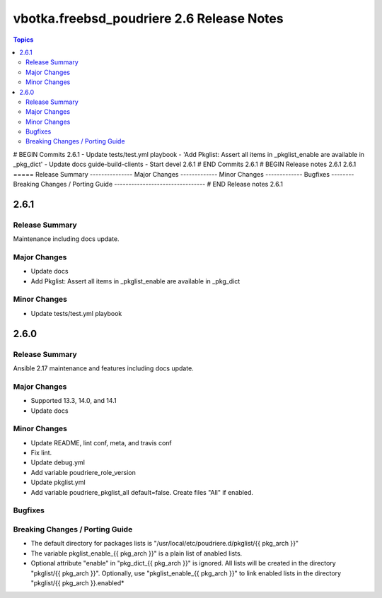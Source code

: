 ==========================================
vbotka.freebsd_poudriere 2.6 Release Notes
==========================================

.. contents:: Topics
# BEGIN Commits 2.6.1
- Update tests/test.yml playbook
- 'Add Pkglist: Assert all items in _pkglist_enable are available in _pkg_dict'
- Update docs guide-build-clients
- Start devel 2.6.1
# END Commits 2.6.1
# BEGIN Release notes 2.6.1
2.6.1
=====
Release Summary
---------------
Major Changes
-------------
Minor Changes
-------------
Bugfixes
--------
Breaking Changes / Porting Guide
--------------------------------
# END Release notes 2.6.1


2.6.1
=====

Release Summary
---------------
Maintenance including docs update.

Major Changes
-------------
* Update docs
* Add Pkglist: Assert all items in _pkglist_enable are available in _pkg_dict

Minor Changes
-------------
* Update tests/test.yml playbook


2.6.0
=====

Release Summary
---------------
Ansible 2.17 maintenance and features including docs update.

Major Changes
-------------
* Supported 13.3, 14.0, and 14.1
* Update docs

Minor Changes
-------------
* Update README, lint conf, meta, and travis conf
* Fix lint.
* Update debug.yml
* Add variable poudriere_role_version
* Update pkglist.yml
* Add variable poudriere_pkglist_all default=false. Create files "All"
  if enabled.

Bugfixes
--------

Breaking Changes / Porting Guide
--------------------------------
* The default directory for packages lists is
  "/usr/local/etc/poudriere.d/pkglist/{{ pkg_arch }}"
* The variable pkglist_enable_{{ pkg_arch }}" is a plain list of
  anabled lists.
* Optional attribute "enable" in "pkg_dict_{{ pkg_arch }}" is
  ignored. All lists will be created in the directory "pkglist/{{
  pkg_arch }}". Optionally, use "pkglist_enable_{{ pkg_arch }}" to
  link enabled lists in the directory "pkglist/{{ pkg_arch }}.enabled*
